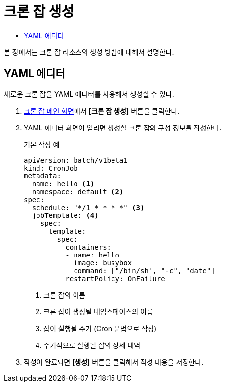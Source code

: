 = 크론 잡 생성
:toc:
:toc-title:

본 장에서는 크론 잡 리소스의 생성 방법에 대해서 설명한다.

== YAML 에디터

새로운 크론 잡을 YAML 에디터를 사용해서 생성할 수 있다.

. <<../console_menu_sub/work-load#img-cron-job-main,크론 잡 메인 화면>>에서 *[크론 잡 생성]* 버튼을 클릭한다.
. YAML 에디터 화면이 열리면 생성할 크론 잡의 구성 정보를 작성한다.
+
.기본 작성 예
[source,yaml]
----
apiVersion: batch/v1beta1
kind: CronJob
metadata:
  name: hello <1>
  namespace: default <2>
spec:
  schedule: "*/1 * * * *" <3>
  jobTemplate: <4>
    spec:
      template:
        spec:
          containers:
          - name: hello
            image: busybox
            command: ["/bin/sh", "-c", "date"]
          restartPolicy: OnFailure
----
+
<1> 크론 잡의 이름
<2> 크론 잡이 생성될 네임스페이스의 이름
<3> 잡이 실행될 주기 (Cron 문법으로 작성)
<4> 주기적으로 실행될 잡의 상세 내역
. 작성이 완료되면 *[생성]* 버튼을 클릭해서 작성 내용을 저장한다.